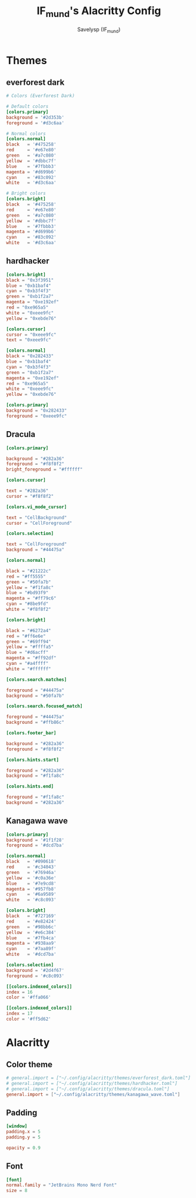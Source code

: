 #+TITLE: IF_mund's Alacritty Config
#+AUTHOR: Savelysp (IF_mund)
#+DESCRIPTION: IF_mund's personal Alacritty config.
#+PROPERTY: header-args:toml :tangle ~/.config/alacritty/alacritty.toml
#+STARTUP: content

* Themes
** everforest dark
#+begin_src toml :tangle ~/.config/alacritty/themes/everforest_dark.toml
  # Colors (Everforest Dark)

  # Default colors
  [colors.primary]
  background = '#2d353b'
  foreground = '#d3c6aa'

  # Normal colors
  [colors.normal]
  black   = '#475258'
  red     = '#e67e80'
  green   = '#a7c080'
  yellow  = '#dbbc7f'
  blue    = '#7fbbb3'
  magenta = '#d699b6'
  cyan    = '#83c092'
  white   = '#d3c6aa'

  # Bright colors
  [colors.bright]
  black   = '#475258'
  red     = '#e67e80'
  green   = '#a7c080'
  yellow  = '#dbbc7f'
  blue    = '#7fbbb3'
  magenta = '#d699b6'
  cyan    = '#83c092'
  white   = '#d3c6aa'
#+end_src

** hardhacker
#+begin_src toml :tangle ~/.config/alacritty/themes/hardhacker.toml
  [colors.bright]
  black = "0x3f3951"
  blue = "0xb1baf4"
  cyan = "0xb3f4f3"
  green = "0xb1f2a7"
  magenta = "0xe192ef"
  red = "0xe965a5"
  white = "0xeee9fc"
  yellow = "0xebde76"

  [colors.cursor]
  cursor = "0xeee9fc"
  text = "0xeee9fc"

  [colors.normal]
  black = "0x282433"
  blue = "0xb1baf4"
  cyan = "0xb3f4f3"
  green = "0xb1f2a7"
  magenta = "0xe192ef"
  red = "0xe965a5"
  white = "0xeee9fc"
  yellow = "0xebde76"

  [colors.primary]
  background = "0x282433"
  foreground = "0xeee9fc"
#+end_src

** Dracula
#+begin_src toml :tangle ~/.config/alacritty/themes/dracula.toml
  [colors.primary]

  background = "#282a36"
  foreground = "#f8f8f2"
  bright_foreground = "#ffffff"

  [colors.cursor]

  text = "#282a36"
  cursor = "#f8f8f2"

  [colors.vi_mode_cursor]

  text = "CellBackground"
  cursor = "CellForeground"

  [colors.selection]

  text = "CellForeground"
  background = "#44475a"

  [colors.normal]

  black = "#21222c"
  red = "#ff5555"
  green = "#50fa7b"
  yellow = "#f1fa8c"
  blue = "#bd93f9"
  magenta = "#ff79c6"
  cyan = "#8be9fd"
  white = "#f8f8f2"

  [colors.bright]

  black = "#6272a4"
  red = "#ff6e6e"
  green = "#69ff94"
  yellow = "#ffffa5"
  blue = "#d6acff"
  magenta = "#ff92df"
  cyan = "#a4ffff"
  white = "#ffffff"

  [colors.search.matches]

  foreground = "#44475a"
  background = "#50fa7b"

  [colors.search.focused_match]

  foreground = "#44475a"
  background = "#ffb86c"

  [colors.footer_bar]

  background = "#282a36"
  foreground = "#f8f8f2"

  [colors.hints.start]

  foreground = "#282a36"
  background = "#f1fa8c"

  [colors.hints.end]

  foreground = "#f1fa8c"
  background = "#282a36"
#+end_src

** Kanagawa wave
#+begin_src toml :tangle ~/.config/alacritty/themes/kanagawa_wave.toml
[colors.primary]
background = '#1f1f28'
foreground = '#dcd7ba'

[colors.normal]
black   = '#090618'
red     = '#c34043'
green   = '#76946a'
yellow  = '#c0a36e'
blue    = '#7e9cd8'
magenta = '#957fb8'
cyan    = '#6a9589'
white   = '#c8c093'

[colors.bright]
black   = '#727169'
red     = '#e82424'
green   = '#98bb6c'
yellow  = '#e6c384'
blue    = '#7fb4ca'
magenta = '#938aa9'
cyan    = '#7aa89f'
white   = '#dcd7ba'

[colors.selection]
background = '#2d4f67'
foreground = '#c8c093'

[[colors.indexed_colors]]
index = 16
color = '#ffa066'

[[colors.indexed_colors]]
index = 17
color = '#ff5d62'
#+end_src

* Alacritty
** Color theme
#+begin_src toml
  # general.import = ["~/.config/alacritty/themes/everforest_dark.toml"]
  # general.import = ["~/.config/alacritty/themes/hardhacker.toml"]
  # general.import = ["~/.config/alacritty/themes/dracula.toml"]
  general.import = ["~/.config/alacritty/themes/kanagawa_wave.toml"]
#+end_src

** Padding
#+begin_src toml
  [window]
  padding.x = 5
  padding.y = 5

  opacity = 0.9
#+end_src 

** Font
#+begin_src toml
  [font]
  normal.family = "JetBrains Mono Nerd Font"
  size = 8
#+end_src 

